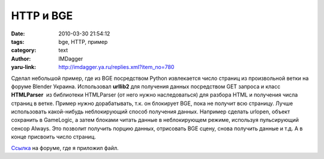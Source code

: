 HTTP и BGE
==========
:date: 2010-03-30 21:54:12
:tags: bge, HTTP, пример
:category: text
:author: IMDagger
:yaru-link: http://imdagger.ya.ru/replies.xml?item_no=780

Сделал небольшой пример, где из BGE посредством Python извлекается
число страниц из произвольной ветки на форуме Blender Украина.
Использовал **urllib2** для получения данных посредством GET запроса и
класс **HTMLParser**  из библиотеки HTMLParser (от него нужно
наследоваться) для разбора HTML и получения числа страниц в ветке.
Пример нужно дорабатывать, т.к. он блокирует BGE, пока не получит всю
страницу. Лучше использовать какой-нибудь неблокирующий способ получения
данных. Например сделать urlopen, объект сохранить в GameLogic, а затем
блоками читать данные в неблокирующем режиме, используя пульсирующий
сенсор Always. Это позволит получить порцию данных, отрисовать BGE
сцену, снова получить данные и т.д. А в конце присвоить число страниц.

`Ссылка <http://blender3d.org.ua/forum/game/45-428.html#6884>`__ на
форуме, где я приложил файл.

